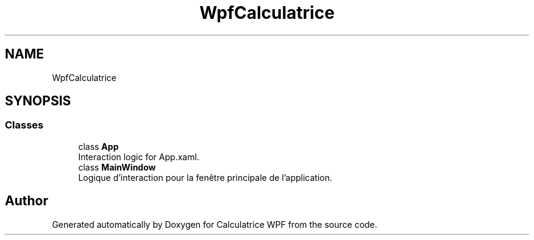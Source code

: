 .TH "WpfCalculatrice" 3 "Version 1.0" "Calculatrice WPF" \" -*- nroff -*-
.ad l
.nh
.SH NAME
WpfCalculatrice
.SH SYNOPSIS
.br
.PP
.SS "Classes"

.in +1c
.ti -1c
.RI "class \fBApp\fP"
.br
.RI "Interaction logic for App\&.xaml\&. "
.ti -1c
.RI "class \fBMainWindow\fP"
.br
.RI "Logique d'interaction pour la fenêtre principale de l'application\&. "
.in -1c
.SH "Author"
.PP 
Generated automatically by Doxygen for Calculatrice WPF from the source code\&.
